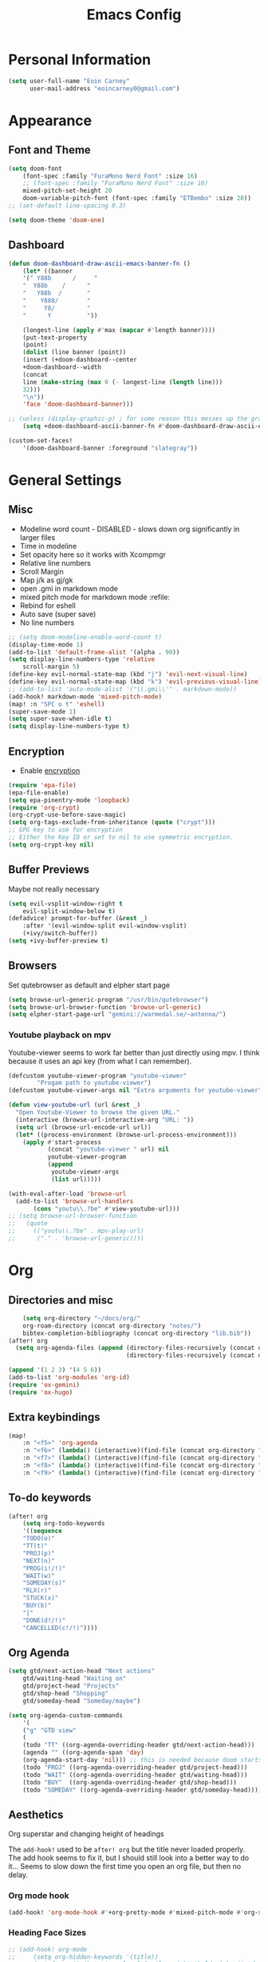 #+TITLE: Emacs Config

* Personal Information
#+BEGIN_SRC emacs-lisp
(setq user-full-name "Eoin Carney"
      user-mail-address "eoincarney0@gmail.com")
#+END_SRC
* Appearance
** Font and Theme
#+BEGIN_SRC emacs-lisp
(setq doom-font
    (font-spec :family "FuraMono Nerd Font" :size 16)
    ;; (font-spec :family "FuraMono Nerd Font" :size 16)
    mixed-pitch-set-height 20
    doom-variable-pitch-font (font-spec :family "ETBembo" :size 20))
;; (set-default line-spacing 0.3)

(setq doom-theme 'doom-one)
#+END_SRC
** Dashboard
#+BEGIN_SRC emacs-lisp
(defun doom-dashboard-draw-ascii-emacs-banner-fn ()
    (let* ((banner
    '(" Y88b      /     "
    "  Y88b    /      "
    "   Y88b  /       "
    "    Y888/        "
    "     Y8/         "
    "      Y          "))

    (longest-line (apply #'max (mapcar #'length banner))))
    (put-text-property
    (point)
    (dolist (line banner (point))
    (insert (+doom-dashboard--center
    +doom-dashboard--width
    (concat
    line (make-string (max 0 (- longest-line (length line)))
    32)))
    "\n"))
    'face 'doom-dashboard-banner)))

;; (unless (display-graphic-p) ; for some reason this messes up the graphical splash screen atm
    (setq +doom-dashboard-ascii-banner-fn #'doom-dashboard-draw-ascii-emacs-banner-fn)

(custom-set-faces!
    '(doom-dashboard-banner :foreground "slategray"))
#+END_SRC
* General Settings
** Misc
+ Modeline word count - DISABLED - slows down org significantly in larger files
+ Time in modeline
+ Set opacity here so it works with Xcompmgr
+ Relative line numbers
+ Scroll Margin
+ Map j/k as gj/gk
+ open .gmi in markdown mode
+ mixed pitch mode for markdown mode :refile:
+ Rebind for eshell
+ Auto save (super save)
+ No line numbers
#+BEGIN_SRC emacs-lisp
;; (setq doom-modeline-enable-word-count t)
(display-time-mode 1)
(add-to-list 'default-frame-alist '(alpha . 90))
(setq display-line-numbers-type 'relative
    scroll-margin 5)
(define-key evil-normal-state-map (kbd "j") 'evil-next-visual-line)
(define-key evil-normal-state-map (kbd "k") 'evil-previous-visual-line)
;; (add-to-list 'auto-mode-alist '("\\.gmi\\'" . markdown-mode))
(add-hook! markdown-mode 'mixed-pitch-mode)
(map! :n "SPC o t" 'eshell)
(super-save-mode 1)
(setq super-save-when-idle t)
(setq display-line-numbers-type t)
#+END_SRC
** Encryption
+ Enable [[https://orgmode.org/worg/org-tutorials/encrypting-files.html][encryption]]
#+begin_src emacs-lisp
(require 'epa-file)
(epa-file-enable)
(setq epa-pinentry-mode 'loopback)
(require 'org-crypt)
(org-crypt-use-before-save-magic)
(setq org-tags-exclude-from-inheritance (quote ("crypt")))
;; GPG key to use for encryption
;; Either the Key ID or set to nil to use symmetric encryption.
(setq org-crypt-key nil)
#+end_src
** Buffer Previews
Maybe not really necessary
#+begin_src emacs-lisp
(setq evil-vsplit-window-right t
    evil-split-window-below t)
(defadvice! prompt-for-buffer (&rest _)
    :after '(evil-window-split evil-window-vsplit)
    (+ivy/switch-buffer))
(setq +ivy-buffer-preview t)
#+end_src
** Browsers
Set qutebrowser as default and elpher start page
#+begin_src emacs-lisp
(setq browse-url-generic-program "/usr/bin/qutebrowser")
(setq browse-url-browser-function 'browse-url-generic)
(setq elpher-start-page-url "gemini://warmedal.se/~antenna/")
#+end_src
*** Youtube playback on mpv
Youtube-viewer seems to work far better than just directly using mpv. I think because it uses an api key (from what I can remember).
#+begin_src emacs-lisp
(defcustom youtube-viewer-program "youtube-viewer"
        "Progam path to youtube-viewer")
(defcustom youtube-viewer-args nil "Extra arguments for youtube-viewer")

(defun view-youtube-url (url &rest _)
  "Open Youtube-Viewer to browse the given URL."
  (interactive (browse-url-interactive-arg "URL: "))
  (setq url (browse-url-encode-url url))
  (let* ((process-environment (browse-url-process-environment)))
    (apply #'start-process
           (concat "youtube-viewer " url) nil
           youtube-viewer-program
           (append
            youtube-viewer-args
            (list url)))))

(with-eval-after-load 'browse-url
  (add-to-list 'browse-url-handlers
       (cons "youtu\\.?be" #'view-youtube-url)))
;; (setq browse-url-browser-function
;;   (quote
;;     (("youtu\\.?be" . mpv-play-url)
;;      ("." . 'browse-url-generic))))

#+end_src
* Org
** Directories and misc
#+BEGIN_SRC emacs-lisp
    (setq org-directory "~/docs/org/"
    org-roam-directory (concat org-directory "notes/")
    bibtex-completion-bibliography (concat org-directory "lib.bib"))
(after! org
  (setq org-agenda-files (append (directory-files-recursively (concat org-directory "act/") "\\.org$")
                                 (directory-files-recursively (concat org-directory "notes/rafts/") "\\notes.org$"))))

(append '(1 2 3) '(4 5 6))
(add-to-list 'org-modules 'org-id)
(require 'ox-gemini)
(require 'ox-hugo)
#+END_SRC
** Extra keybindings
#+begin_src emacs-lisp
(map!
    :n "<f5>" 'org-agenda
    :n "<f6>" (lambda() (interactive)(find-file (concat org-directory "act/inbox.org")))
    :n "<f7>" (lambda() (interactive)(find-file (concat org-directory "act/projects.org")))
    :n "<f8>" (lambda() (interactive)(find-file (concat org-directory "act/actions.org")))
    :n "<f9>" (lambda() (interactive)(find-file (concat org-directory "act/archive.org"))))
#+end_src
** To-do keywords
#+BEGIN_SRC emacs-lisp
(after! org
    (setq org-todo-keywords
    '((sequence
    "TODO(o)"
    "TT(t)"
    "PROJ(p)"
    "NEXT(n)"
    "PROG(i!/!)"
    "WAIT(w)"
    "SOMEDAY(s)"
    "RLX(r)"
    "STUCK(x)"
    "BUY(b)"
    "|"
    "DONE(d!/!)"
    "CANCELLED(c!/!)"))))
#+END_SRC
** Org Agenda
#+begin_src emacs-lisp
(setq gtd/next-action-head "Next actions"
    gtd/waiting-head "Waiting on"
    gtd/project-head "Projects"
    gtd/shop-head "Shopping"
    gtd/someday-head "Someday/maybe")

(setq org-agenda-custom-commands
    '(
    ("g" "GTD view"
    (
    (todo "TT" ((org-agenda-overriding-header gtd/next-action-head)))
    (agenda "" ((org-agenda-span 'day)
    (org-agenda-start-day 'nil))) ;; this is needed because doom starts agenda with day set to -3d
    (todo "PROJ" ((org-agenda-overriding-header gtd/project-head)))
    (todo "WAIT" ((org-agenda-overriding-header gtd/waiting-head)))
    (todo "BUY"  ((org-agenda-overriding-header gtd/shop-head)))
    (todo "SOMEDAY" ((org-agenda-overriding-header gtd/someday-head)))))))
#+end_src
** Aesthetics
Org superstar and changing height of headings

The =add-hook!= used to be =after! org= but the title never loaded properly. The add hook seems to fix it, but I should still look into a better way to do it...
Seems to slow down the first time you open an org file, but then no delay.
*** Org mode hook
#+begin_src emacs-lisp
(add-hook! 'org-mode-hook #'+org-pretty-mode #'mixed-pitch-mode #'org-superstar-mode #'org-pretty-table-mode #'org-appear-mode)
#+end_src
*** Heading Face Sizes
#+BEGIN_SRC emacs-lisp
;; (add-hook! org-mode
;;     (setq org-hidden-keywords '(title))
;;     (set-face-attribute 'org-level-8 nil :weight 'bold :inherit 'default)
;;     (set-face-attribute 'org-level-7 nil :inherit 'org-level-8)
;;     (set-face-attribute 'org-level-6 nil :inherit 'org-level-8)
;;     (set-face-attribute 'org-level-5 nil :inherit 'org-level-8)
;;     (set-face-attribute 'org-level-4 nil :inherit 'org-level-8 :height 1.02)
;;     (set-face-attribute 'org-level-3 nil :inherit 'org-level-8 :height 1.08)
;;     (set-face-attribute 'org-level-2 nil :inherit 'org-level-8 :height 1.12)
;;     (set-face-attribute 'org-level-1 nil :inherit 'org-level-8 :height 1.2)
;;     (set-face-attribute 'org-document-title nil :inherit 'org-level-8 :height 1.6 :foreground 'unspecified)
;;     (setq org-n-level-faces 4)
;;     (setq org-cycle-level-faces nil))
(add-hook! org-mode
           (setq org-hidden-keywords '(title))
           (custom-set-faces
            '(org-document-title ((t (:height 2.0))))
            '(org-level-1 ((t (:inherit outline-1 :height 1.15))))
            '(org-level-2 ((t (:inherit outline-2 :height 1.12))))
            '(org-level-3 ((t (:inherit outline-3 :height 1.08))))
            '(org-level-4 ((t (:inherit outline-4 :height 1.0))))
            '(org-level-5 ((t (:inherit outline-5 :height 1.0))))
            ))
#+END_SRC
*** Bullets and keyword faces
#+begin_src emacs-lisp
(after! org
    (setq org-superstar-headline-bullets-list '("◉" "○" "✹" "◦"))
    ;; Other bullets I liked: "❁" "❃" "✹" "✦" "❁" "◉" "○" "◦" "♠" "♥" "♦" "♣"
    (setq org-superstar-special-todo-items t)
    (setq org-superstar-todo-bullet-alist '(
    ("TODO" . 9744)
    ("TT"   . 9744)
    ("NEXT" . 9744)
    ("CONFIG" . 9744)
    ("DONE" . 9747)))
    (setq org-ellipsis " ▼")
    (setq org-list-demote-modify-bullet
    '(("+" . "*")("*" . "-")("-" . "+")))
    (setq org-todo-keyword-faces '(
    ("TODO" . "#b16286")
    ("TT"   . "#b16286")
    ("PROJ" . "#83a598")
    ("WAIT" . "#a89984")
    ("SOMEDAY" . "#8ec07c"))))
#+end_src
*** Bullets for lists
#+begin_src emacs-lisp
(font-lock-add-keywords 'org-mode
                          '(("^ *\\([-]\\) "
                             (0 (prog1 () (compose-region (match-beginning 1) (match-end 1) "•"))))))
#+end_src
** Capture templates - Org and Org Roam
#+begin_src emacs-lisp
(customize-set-variable 'org-capture-templates '(
    ("t" "Task")
    ("tt" "TT" entry (id "cd9ffc7d-d197-4521-b74d-4b1f93b301ca")
    "* TT %?\n%i\n%a" :prepend t)
    ("ti" "Inbox (Store Link)" entry (id "84c646ea-11de-4593-99a5-39f3f8ead4ef")
    "* TODO %?\n%i\n%a" :prepend t)
    ("to" "Inbox (No Link)" entry (id "84c646ea-11de-4593-99a5-39f3f8ead4ef")
    "* TODO %?\n%i" :prepend t)
    ("p" "Project")
    ("pp" "Project" entry (id "a359813e-8bde-463d-8406-0d5fa76357dd")
    "* PROJ %?\n%i- [ ] Next Action:\n%a" :prepend t)
    ("pb" "Project (Blog)" entry (id "a359813e-8bde-463d-8406-0d5fa76357dd")
    "* PROJ %? :blog:\n%i- [ ] Next Action:\n%a" :prepend t)
    ("pf" "Project (Fiction)" entry (id "a359813e-8bde-463d-8406-0d5fa76357dd")
    "* PROJ %? :fiction:\n%i- [ ] Next Action:\n%a" :prepend t)
    ("pc" "Project (Config)" entry (id "a359813e-8bde-463d-8406-0d5fa76357dd")
    "* PROJ %? :config:\n%i- [ ] Next Action:\n%a" :prepend t)))

(after! org-roam
    (setq org-roam-capture-templates
    '(("d" "default" plain "#+created: %u\n#+filetags: %^G\n\n* ${title}\n%?"
    :target (file+head "rafts/%<%Y%m%d>-${slug}.org"
    "#+title: ${title}\n")
    :unnarrowed t
    :jump-to-captured t)
    ("e" "encrypted" plain "#+created: %u\n#+filetags: %^G\n\n* ${title}\n%?"
    :target (file+head "rafts/%<%Y%m%d>-${slug}.org.gpg"
    "#+title: ${title}\n")
    :unnarrowed t
    :jump-to-captured t)
    ("r" "reference" plain "#+created: %u\n#+filetags: ref: %^G\n\n* ${title}\n%?"
    :target (file+head "rafts/%<%Y%m%d>-${slug}.org"
    "#+title: ${title}\n")
    :unnarrowed t
    :jump-to-captured t)
    ("b" "box3" plain "#+date: %u\n#+filetags: :box3: %^G\n#+hugo_custom_front_matter: :layout note\n\n%?"
    :target (file+head "ref/org/%<%Y%m%d>-${slug}.org"
    "#+title: ${title}\n")
    :unnarrowed t )
    ("q" "quick" plain "#+created: %u\n#+filetags: %^G\n\n%?"
    :target (file+head "rafts/%<%Y%m%d>-${slug}.org"
    "#+title: ${title}\n")
    :unnarrowed t)))
    (setq org-roam-dailies-capture-templates
    '(("d" "default" entry "* %<%H:%M> -  [[id:477e986a-2fba-4982-8158-b309baf0b14b][%?]]"
    :target (file+head "%<%Y-%m-%d>.org" "#+title: %<%Y-%m-%d>\n")
    :jump-to-captured t))))
#+end_src
** Capture - immediate
A workaround solution to enable 'immediate' node inserts (without opening new buffer)
#+begin_src emacs-lisp
(defun my/org-roam-insert-no-capture ()
  (interactive)
  (let ((org-roam-capture-templates
         (mapcar
          #'(lambda (tmpl) (append tmpl '(:immediate-finish t)))
          org-roam-capture-templates)))
    (funcall-interactively 'org-roam-node-insert)))
#+end_src
** Org Transclusion
#+begin_src emacs-lisp
;; (use-package! org-transclusion
;;               :after org
;;               :init
;;               (map!
;;                :map global-map "<f12>" #'org-transclusion-add
;;                :leader
;;                :prefix "n"
;;                :desc "Org Transclusion Mode" "t" #'org-transclusion-mode))
#+end_src
** Org-babel
Not working - See [[https://github.com/doomemacs/doomemacs/issues/6457][github issue]]
#+begin_src emacs-lisp
(org-babel-do-load-languages
 'org-babel-load-languages
 '((ledger . t)))
#+end_src
** Hugo
Based on a post from reddit, allows for link completion when entering a hugo-style link
#+begin_src emacs-lisp
;; New link type for Org-Hugo internal links
(defun md-hugo-insert-link ()
    "Create link with Hugo ref shortcode"
    (interactive)
    (insert (concat "[" (read-string "Text for link: ") "]" "\({{< ref \"" (file-relative-name (read-file-name "File: ")) "\" >}}\)")))

(map! :map markdown-mode-map
    :leader
    :desc "Insert Hugo Link"         "m l"     'md-hugo-insert-link)
#+end_src
** Org Roam
*** Org Roam V2
#+begin_src emacs-lisp
(use-package! org-roam
    :defer t
    :init
    (setq org-roam-v2-ack t)
    (setq org-roam-graph-viewer "/usr/bin/qutebrowser")
    :config
    (org-roam-setup))
(setq org-roam-completion-everywhere t)
#+end_src
*** Buffer
Adding the hook seems to fix the problem of the buffer not loading in the right place on start-up. It still doesn't load properly the first time you open a roam file, but does so on the second file (good enough for now).
#+begin_src emacs-lisp
(setq org-roam-mode-sections
      (list #'org-roam-backlinks-section
            #'org-roam-reflinks-section
            #'org-roam-unlinked-references-section
            ))
;; (add-hook! 'org-roam-mode-hook (add-to-list 'display-buffer-alist
;;              '("\\*org-roam\\*"
;;                (display-buffer-in-direction)
;;                (direction . right)
;;                (window-width . 0.33)
;;                (window-height . fit-window-to-buffer))))
(add-hook! 'org-roam-mode-hook (add-to-list 'display-buffer-alist
    '("\\*org-roam\\*"
    (display-buffer-in-side-window)
    (side . right)
    (slot . 0)
    (window-width . 0.25)
    (window-parameters . ((no-other-window . t)
    (no-delete-other-windows . t))))))
#+end_src
*** Keybindings
#+begin_src emacs-lisp
(map! :map org-roam-mode-map
    :leader
    :prefix "r"
    :desc "Find Note"         "r"     'org-roam-node-find
    :desc "Insert Note"       "i"     'org-roam-node-insert
    :desc "Insert immediate"  "m"     'my/org-roam-insert-no-capture
    :desc "Toggle Buffer"     "b"     'org-roam-buffer-toggle
    :desc "Add Tag"           "t"     'org-roam-tag-add
    :desc "Bibtex Link"       "c"     'orb-insert-link)
(map! :map org-roam-mode-map
    :leader
    :prefix "r d"
    :desc "Daily Capture"     "c"     'org-roam-dailies-capture-today
    :desc "Daily Find"        "f"     'org-roam-dailies-find-directory
    :desc "Daily Today"       "t"     'org-roam-dailies-find-today
    :desc "Daily Date"        "d"     'org-roam-dailies-goto-date)
#+end_src
*** Temporary fix for tag display
See issue here: [[https://github.com/org-roam/org-roam/issues/1728][github issue]]
#+begin_src emacs-lisp
(setq org-roam-node-display-template "${title:*} ${tags:30}") ;the format here is $(field-name:length). Including the 'length' integer causes the alignment of the tags to the right, ommitting it leaves them on the left.
#+end_src
*** Org-roam bibtex
#+begin_src emacs-lisp
(use-package! org-roam-bibtex
    :after org-roam
    :hook (org-roam-mode . org-roam-bibtex-mode)
    :config
    (require 'org-ref))
#+end_src
*** Org Roam UI
#+begin_src emacs-lisp
(use-package! websocket
    :after org-roam)
(use-package! org-roam-ui
    :after org-roam
    :config
    (setq org-roam-ui-sync-theme t
    org-roam-ui-follow t
    org-roam-ui-update-on-save t))
#+end_src
* Packages
** Elfeed
#+BEGIN_SRC emacs-lisp
(setq-default elfeed-search-filter "@1-week-ago +unread ")
(use-package! elfeed-org
    :after elfeed
    :init
    (setq rmh-elfeed-org-files (list "~/.config/doom/elfeed.org")))
(require 'elfeed-goodies)
(elfeed-goodies/setup)
(setq elfeed-goodies/entry-pane-size 0.7)


#+END_SRC
** Mail
*** Gmail
#+begin_src emacs-lisp
(setq +org-capture-emails-file (concat org-directory "act/inbox.org"))
(after! mu4e
  (setq mu4e-get-mail-command "offlineimap")
  (setq mu4e-update-interval 300)
  (setq mail-user-agent 'mu4e-user-agent)

  (setq mu4e-sent-folder "/[Gmail].Sent Mail")
  (setq mu4e-drafts-folder "/[Gmail].Drafts")
  (setq mu4e-trash-folder "/[Gmail].Bin")
  (setq mu4e-maildir-shortcuts
        '((:maildir "/INBOX" :key ?i)))
  (setq user-mail-address "eoincarney0@gmail.com"
        user-full-name "Eoin Carney")
  (setq sendmail-program "/usr/bin/msmtp"
        send-mail-function 'smtpmail-send-it
        message-sendmail-f-is-evil t
        message-sendmail-extra-arguments '("--read-envelope-from")
        message-send-mail-function 'message-send-mail-with-sendmail))
#+end_src

** ERC
Seems to only work in emacs 28+
#+begin_src emacs-lisp
(defun tildechat ()
    (interactive)
    (erc-tls :server "irc.tilde.chat"
    :port 6697
    :nick "eoin"
    :full-name "eoin carney"
    :client-certificate
    '("/home/eoin/.local/share/certs/erc.key"
    "/home/eoin/.local/share/certs/erc.crt")))
(defun liberachat ()
    (interactive)
    (erc-tls :server "irc.libera.chat"
    :port 6697
    :nick "loopdreams"
    :full-name "loopdreams"
    :client-certificate
    '("/home/eoin/.local/share/certs/erc.key"
    "/home/eoin/.local/share/certs/erc.crt")))
#+end_src
** Ledger
#+begin_src emacs-lisp
(defun ledger-clean-and-save ()
  (interactive)
  (ledger-mode-clean-buffer)
  (save-buffer))
(map! :localleader
      (:map ledger-mode-map
      "c" #'ledger-clean-and-save))
(add-to-list 'auto-mode-alist '("\\.dat\\'" . ledger-mode))
#+end_src
* Html
#+begin_src emacs-lisp
(set-file-template! "\\.html$" :trigger "__spoolfive.html" :mode 'web-mode)
#+end_src
* Writing
** TODO Add keyboard shortcut for mw-thesaurus
** Centered-point mode
#+begin_src emacs-lisp
(defcustom centered-point-position 0.45
    "Percentage of screen where `centered-point-mode' keeps point."
    :type 'float)

(setq centered-point--preserve-pos nil)

(define-minor-mode centered-point-mode
    "Keep the cursor at `centered-point-position' in the window"
    :lighter " centerpoint"
    (cond (centered-point-mode (add-hook 'post-command-hook 'center-point nil t)
    (setq centered-point--preserve-pos
    scroll-preserve-screen-position)
    (setq-local scroll-preserve-screen-position 'all))
    (t (remove-hook 'post-command-hook 'center-point t)
    (setq-local scroll-preserve-screen-position
    centered-point--preserve-pos))))

(defun center-point ()
    "Move point to the line at `centered-point-position'."
    (interactive)
    (when (eq (current-buffer) (window-buffer))
    (let ((recenter-positions (list centered-point-position)))
    (recenter-top-bottom))))

(defun centered-point-mode-on ()
    (centered-point-mode 1))

(define-globalized-minor-mode global-centered-point-mode centered-point-mode
    centered-point-mode-on)
#+end_src
** Writing Settings
Disabled the 'centered point mode' hook for now. It started getting in the way too much (when 'zoomed in'). Also 'zz/zt/zb' basically enable a similar kind of functionality, but with more control, for writing.
#+BEGIN_SRC emacs-lisp
(map! :leader
    "Z" 'display-fill-column-indicator-mode
    "z" 'display-line-numbers-mode
    "t o" 'olivetti-mode)

;; (add-hook! (writeroom-mode olivetti-mode) 'centered-point-mode-on)
;; (add-hook! 'writeroom-mode-enable-hook '(lambda () (display-line-numbers-mode -1)))
(remove-hook! (writeroom-mode) #'+zen-enable-mixed-pitch-mode-h) ;; added this since mixed-pitch is defaul on most 'writing' files (org, md). Otherwise, when exiting writeroom mode, font switched back to fixed-pitch
#+END_SRC

#+RESULTS:

** Prose Liniting with Vale
#+begin_src emacs-lisp
(flycheck-define-checker vale
    "A checker for prose"
    :command ("vale" "--output" "line"
    source)
    :standard-input nil
    :error-patterns
    ((error line-start (file-name) ":" line ":" column ":" (id (one-or-more (not (any ":")))) ":" (message) line-end))
    :modes (markdown-mode)
    )
(add-to-list 'flycheck-checkers 'vale 'append)
(setq flycheck-checker-error-threshold 2000)
(global-flycheck-mode -1)

#+end_src
** Gemtext
#+begin_src emacs-lisp
(add-hook! (gemini-mode) #'mixed-pitch-mode)
#+end_src
** Writing Mode
:todo: Make these toggleable...
#+begin_src emacs-lisp
(defun my/writing ()
  (interactive)
  (setq org-hidden-keywords '(title))
  (set-face-attribute 'org-level-8 nil :weight 'bold :inherit 'default)
  (set-face-attribute 'org-level-7 nil :inherit 'org-level-8)
  (set-face-attribute 'org-level-6 nil :inherit 'org-level-8)
  (set-face-attribute 'org-level-5 nil :inherit 'org-level-8)
  (set-face-attribute 'org-level-4 nil :inherit 'org-level-8 :height 1.02)
  (set-face-attribute 'org-level-3 nil :inherit 'org-level-8 :height 1.08)
  (set-face-attribute 'org-level-2 nil :inherit 'org-level-8 :height 1.12)
  (set-face-attribute 'org-level-1 nil :inherit 'org-level-8 :height 1.2)
  (set-face-attribute 'org-document-title nil :inherit 'org-level-8 :height 1.6 :foreground 'unspecified)
  (setq org-n-level-faces 4)
  (setq org-cycle-level-faces nil))

(defun my/edit ()
  (interactive)
  (call-interactively #'org-wc-display)
;; set up flycheck vale to only start here
                )

#+end_src
* Evil-nerd-commenter
For dealing with comments in Xresources file
#+begin_src emacs-lisp
(add-hook! conf-xdefaults-mode
  (setq comment-start "/* "
        comment-end "*/"))

#+end_src
